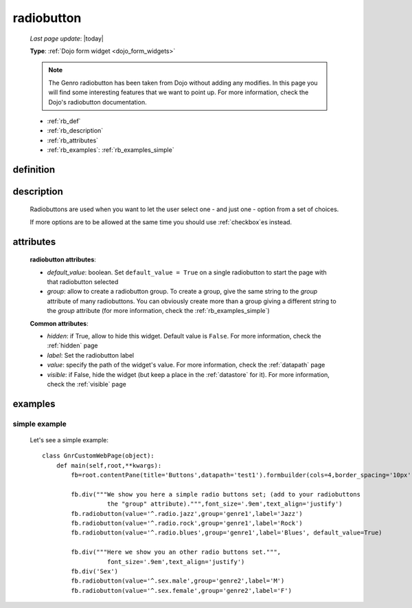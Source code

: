 .. _radiobutton:

===========
radiobutton
===========
    
    *Last page update*: |today|
    
    **Type**: :ref:`Dojo form widget <dojo_form_widgets>`
    
    .. note:: The Genro radiobutton has been taken from Dojo without adding any modifies.
              In this page you will find some interesting features that we want to point up.
              For more information, check the Dojo's radiobutton documentation.
              
    * :ref:`rb_def`
    * :ref:`rb_description`
    * :ref:`rb_attributes`
    * :ref:`rb_examples`: :ref:`rb_examples_simple`
    
.. _rb_def:

definition
==========

    .. automethod:: gnr.web.gnrwebstruct.GnrDomSrc_dojo_11.radiobutton
    
.. _rb_description:

description
===========

    Radiobuttons are used when you want to let the user select one - and just one - option
    from a set of choices.
    
    If more options are to be allowed at the same time you should use :ref:`checkbox`\es instead.
    
.. _rb_attributes:

attributes
==========
    
    **radiobutton attributes**:
    
    * *default_value*: boolean. Set ``default_value = True`` on a single radiobutton
      to start the page with that radiobutton selected
    * *group*: allow to create a radiobutton group. To create a group, give the same string
      to the *group* attribute of many radiobuttons. You can obviously create more than a
      group giving a different string to the *group* attribute (for more information, check
      the :ref:`rb_examples_simple`)
      
    **Common attributes**:
    
    * *hidden*: if True, allow to hide this widget. Default value is ``False``.
      For more information, check the :ref:`hidden` page
    * *label*: Set the radiobutton label
    * *value*: specify the path of the widget's value. For more information, check
      the :ref:`datapath` page
    * *visible*: if False, hide the widget (but keep a place in the :ref:`datastore`
      for it). For more information, check the :ref:`visible` page
    
.. _rb_examples:

examples
========

.. _rb_examples_simple:

simple example
--------------

    Let's see a simple example::
        
        class GnrCustomWebPage(object):
            def main(self,root,**kwargs):
                fb=root.contentPane(title='Buttons',datapath='test1').formbuilder(cols=4,border_spacing='10px')
                
                fb.div("""We show you here a simple radio buttons set; (add to your radiobuttons
                          the "group" attribute).""",font_size='.9em',text_align='justify')
                fb.radiobutton(value='^.radio.jazz',group='genre1',label='Jazz')
                fb.radiobutton(value='^.radio.rock',group='genre1',label='Rock')
                fb.radiobutton(value='^.radio.blues',group='genre1',label='Blues', default_value=True)
                
                fb.div("""Here we show you an other radio buttons set.""",
                          font_size='.9em',text_align='justify')
                fb.div('Sex')
                fb.radiobutton(value='^.sex.male',group='genre2',label='M')
                fb.radiobutton(value='^.sex.female',group='genre2',label='F')
